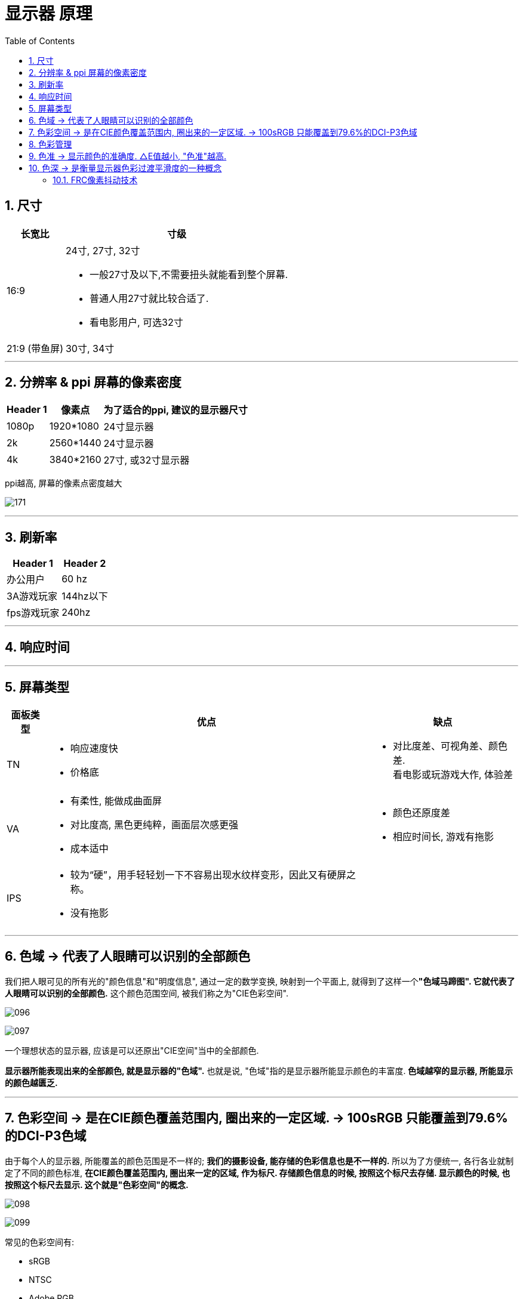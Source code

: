 
= 显示器 原理
:toc: left
:toclevels: 3
:sectnums:
:stylesheet: myAdocCss.css

== 尺寸

[.small]
[options="autowidth" cols="1a,1a"]
|===
|长宽比 |寸级

|16:9
|24寸, 27寸, 32寸 +

- 一般27寸及以下,不需要扭头就能看到整个屏幕. +
- 普通人用27寸就比较合适了. +
- 看电影用户, 可选32寸

|21:9 (带鱼屏)
|30寸, 34寸
|===




'''

== 分辨率 & ppi 屏幕的像素密度

[.small]
[options="autowidth" cols="1a,1a,1a"]
|===
|Header 1 |像素点 |为了适合的ppi, 建议的显示器尺寸

|1080p
|1920*1080
|24寸显示器

|2k
|2560*1440
|24寸显示器

|4k
|3840*2160
|27寸, 或32寸显示器
|===

ppi越高, 屏幕的像素点密度越大

image:/img/171.png[,]





'''

== 刷新率

[.small]
[options="autowidth" cols="1a,1a"]
|===
|Header 1 |Header 2

|办公用户
|60 hz

|3A游戏玩家
|144hz以下

|fps游戏玩家
|240hz
|===



'''

== 响应时间



'''

== 屏幕类型

[.small]
[options="autowidth" cols="1a,1a,1a"]
|===
|面板类型 |优点 |缺点

|TN
|- 响应速度快
- 价格底
|- 对比度差、可视角差、颜色差. +
看电影或玩游戏大作, 体验差

|VA
|- 有柔性, 能做成曲面屏
- 对比度高, 黑色更纯粹，画面层次感更强
- 成本适中
|- 颜色还原度差
- 相应时间长, 游戏有拖影

|IPS
|- 较为“硬”，用手轻轻划一下不容易出现水纹样变形，因此又有硬屏之称。
- 没有拖影
|
|===




'''

== 色域 -> 代表了人眼睛可以识别的全部颜色

我们把人眼可见的所有光的"颜色信息"和"明度信息", 通过一定的数学变换, 映射到一个平面上, 就得到了这样一个**"色域马蹄图". 它就代表了人眼睛可以识别的全部颜色.** 这个颜色范围空间, 被我们称之为"CIE色彩空间".

image:img/096.gif[]

image:img/097.gif[]

一个理想状态的显示器, 应该是可以还原出"CIE空间"当中的全部颜色.

*显示器所能表现出来的全部颜色, 就是显示器的"色域".* 也就是说, "色域"指的是显示器所能显示颜色的丰富度. *色域越窄的显示器, 所能显示的颜色越匮乏.*

---

== 色彩空间 -> 是在CIE颜色覆盖范围内, 圈出来的一定区域. -> 100sRGB 只能覆盖到79.6%的DCI-P3色域

由于每个人的显示器, 所能覆盖的颜色范围是不一样的; *我们的摄影设备, 能存储的色彩信息也是不一样的.* 所以为了方便统一, 各行各业就制定了不同的颜色标准, **在CIE颜色覆盖范围内, 圈出来一定的区域, 作为标尺. 存储颜色信息的时候, 按照这个标尺去存储. 显示颜色的时候, 也按照这个标尺去显示. 这个就是"色彩空间"的概念. **

image:img/098.gif[]

image:img/099.gif[]

常见的色彩空间有:

- sRGB
- NTSC
- Adobe RGB
- DCI-P3


image:img/100.gif[]


知道这些后, 我们再去看显示器的商品界面就很好理解了.

-  99%sRGB: 就代表它能显示出sRGB空间当中, 99%的色彩.
- 95%DCI-P3: 就意味着它能显示出DCI-P3空间当中, 95%的色彩.


image:img/101.gif[]

如果要让你去对比 "100%sRGB" 的显示器, 和 "95%DCI-P3色域" 的显示器, 只看前面的数字, 好像是前者色彩覆盖广一些, 但实际上, *100sRGB 只能覆盖到79.6%的DCI-P3色域*, 95%DCI-P3要远远比100%sRGB色彩广.


image:img/102.gif[]


显示器, 既然只能显示一定色彩空间内的颜色, 那"色域马蹄图"上三角形的色彩空间之外的颜色, 为什么能在你屏幕上看见呢? 原因也很简单, *显示器显示不出来的颜色, 就会按照一定的映射, 去强行让它显示出来. 也就是说, 你在屏幕上看到的色域马蹄图, 已经不是它真实原本应该存在的颜色了.*


image:img/103.gif[]

---

== 色彩管理

目前我们的windows10操作系统, 就是以"100%sRGB色彩空间"作为标尺, 去存储色彩信息的. 目前你在互联网上看到的绝大多数内容, 它们都是按照"100%sRGB色彩空间"去存储和显示的.

win 10 读取你的显示器信息, 包括多少分辨率, 刷新率, 型号, 是通过显卡, 去读取显示器驱动板的 "EDID信息"来获取的. *而EDID信息里, 并没有存储显示器的"色域覆盖"的相关信息. 也就是说, 操作系统并不知道你的显示器是多少色域的面板. 所以, 目前Windows10系统只能默认, 你的显示器就是100%sRGB的.*

那这就会导致一个问题:  *如果你的显示器"色域"覆盖, 超过了100%sRGB,* 比如95%DCI-P3, *那这时候win系统还按照100%sRGB的色彩空间, 去发送颜色信息给显示器, 那你最后在屏幕上看到的色彩, 就是过饱和的.*

比如, 你有一个95%DCI-P3色域的显示器, 对应sRGB大概是135%sRGB. 你要显示纯蓝色: +
win10默认你是100%sRGB的显示器, 然后告诉显示器, 请显示100%的蓝. 但是显示器确是95%DCI-P3色域的. 100%的蓝在这个色域上, 就变成了135%sRGB的最蓝. 结果就是, 画面过饱和了.

image:img/109.gif[]


如果你已经买了一个超过100%sRGB的显示器, 你希望它在Windows系统下能正常的显示颜色, 那该如何操作呢? 一般来讲有两个方案:

[cols="1a,4a"]
|===
|Header 1 |Header 2

|方法1
|在显示器的设置菜单当中, 把显示器切换为"sRGB模式". 时, 驱动板就会借助一些算法, 用你这块超过100%sRGB的屏幕, 模拟100%sRGB的色彩空间.

但是大部分中低端显示器, 在sRGB模式下, 是不允许你调整屏幕亮度的, 因为亮度的变化会导致色彩出现偏离. 这就给你的使用造成了很多不便.

|方法2
|使用"较色仪", 去对你的屏幕进行"色彩空间"的矫正管理. +
但是, ICC校色文件, 并不是所有的时候都能生效的. 比如全屏游戏就无法调用ICC文件, 还有很多软件也不支持调用ICC校色文件.
|===

所以这就是为什么我说, 在当下能给你最好体验的显示器"色域"覆盖范围, 最好就直接是100%sRGB.


image:img/104.gif[]


[options="autowidth"]
|===
|Header 1 |显示器的色域 |不做校色(不做色彩管理), 显示的效果 |做了色彩管理

|sRGB 图片
|-> P3色域 显示器
|过饱和
|sRGB空间内的颜色, 正常显示; 超出sRGB的颜色, 无法显示

|sRGB 图片
|-> sRGB色域 显示器
|正常显示
|正常显示. +
因为图片文件的存储"色彩空间", 和显示器的"色域"是匹配的, 你做不做色彩管理, 它都能正常显示.

|P3色域图片
|-> sRGB 显示器
|欠饱和
|在sRGB空间内的显示正常, 超出SRGB的色彩无法显示. +
操作系统输出的是P3色彩, 但是由于你有ICC文件, ICC文件就会把这个P3色域, 映射到sRGB空间里去, "广色域"往"低色域"映射, 肯定都能全部映射下去. 但是你的显示器只有SRGB的色彩空间, 那你就只能是显示sRGB的颜色, 超出sRGB的部分显示不出来

|P3色域图片
|-> P3色域 显示器
|正常显示
|正常显示

|===




---

== 色准 -> 显示颜色的准确度. △E值越小, "色准"越高.

色准: 指的就是, 在显示器在色域覆盖范围内, 显示颜色的准确度.

image:img/105.gif[]

衡量"色准"的参数叫"△E值". *△E值越小, 代表色彩偏离越小, "色准"越高*.

image:img/106.gif[]

一个色准比较差的显示器, 可以通过使用"校色仪", 对显示器进行色彩校准的操作.

只需要把"校色仪"贴在屏幕上, 然后运行校色仪配套软件, 校色软件就会让你的屏幕去显示一些颜色, 并用校色仪捕获下来, 计算出你显示器的颜色偏离数值, 然后通过一些公式和算法, *生成一份"ICC校色文件"*.

你只需要把这份ICC文件导入到系统当中, 那你最后显示的颜色, 就是经过"校色仪"校准之后的.

但是校准毕竟只是基于软件层面的色彩映射, 无法改变显示器硬件本身的色准差硬伤.

image:img/107.gif[]



一般来讲:

[cols="1a,4a"]

|===
|△E值|Header 2

|≤1.5
|可以说是色准极好, 定位S级. 物理意义上讲几乎不存在色偏的可能性.

|1.5-3
|属于非常优秀的级别, 定位A级. 大部分高端绘图显示器基本上有出厂校色都可以做到. 这种色准, 即便是专业人士, 用肉眼也很难看出色偏的情况.

|3-5
|属于优秀的级别, 定位B级. 大部分中高端显示器, 包括高价位的高刷电竞屏, 都可以达到这个水平. +
这种级别的色准, 日常使用几乎不会有任何的影响. 简单的修修图调色, 都没什么非常大的问题.

|5-8
|属于普通, 定位C级. 大部分平价显示器, 中端的144Hz电竞屏之类的都在这个区间. +
这种色准不建议拿来作图调色, 普通人一般无法区分偏色, 但是经常专业做修图等, 对色彩敏感的人, 应该可以看出来屏幕颜色偏的现象.

|>8
|色准属于很差的水平, 定位D级.  +
大部分对真实色彩有一定概念的人, 一看都会觉得这个屏幕色彩存在偏色的问题. 八百元以下很多廉价的入门显示器, 都是这个范畴的.

|===



image:img/108.gif[]


---

== 色深 -> 是衡量显示器色彩过渡平滑度的一种概念

像素点混合颜色, 是依赖于调整红绿蓝三个子像素的亮度来完成的. 由于我们的视频传输带宽, 和芯片处理能力有限, 亮度的数值, 不能做到非常细致地无极过渡, 只能在一定的阶梯上去调整亮度.

[options="autowidth"]
|===
|Header 1 |Header 2

|如果它的像素点亮度, 只有"2的1次方"的阶梯, +
也就是两种状态: 0代表全白, 1代表全黑. +
最后显示颜色就是这种效果:
|image:img/111.gif[]


|如果它的像素点亮度, 有"2的2次方"的阶梯,  +
也就是现在有4种状态了:  00纯白, 01浅灰, 10深灰, 11纯黑, +
最后显示画面就是这种效果:
|image:img/112.gif[]

|如果它的像素点亮度, 有"2的3次方"的阶梯, +
也是8种状态: 000 001 010 011 100 101 110 111, +
最后显示画面就是这种效果:
|image:img/113.gif[]

|如果我们在加大到"2的4次方", 也就是16种状态, +
那最后显示画面就是这个样子:
|image:img/114.gif[]

|===

现在, 你就可以明白显示器的"色深"是什么东西了.

[cols="1a,1a"]
|===
|Header 1 |Header 2

|- *2的1次方, 也就是1bit. 它有2个色阶*, 在色彩过渡的时候可以有2个阶梯.
|

|- *2的2次方, 也就是2bit. 它有4个色阶*, 在色彩过渡的时候有4个阶梯.
|

|- 而 *8bit : 指的就是2的8次方, 有256个色阶*, 在色彩过渡的时候, 有256个阶梯.
|现在, 你就可以理解厂商宣传的1680万色是怎么来的. 屏幕的像素点, 由红绿蓝三个像素点构成, 红色有256个阶梯, 绿色有256个阶梯, 蓝色也有256个阶梯, 所以它们最终可以混合出256X256X256, 也就是1680万种颜色

|- *10bit : 指的就是2的10次方, 有着1024个色阶*. 在色彩过渡的时候, 有1024个阶梯.
|*10bit的屏幕, 就是红绿蓝各自有1024个阶梯, 1024X1024X1024, 最后也就是10.7亿色.*

image:img/117.gif[]
|===

你可以发现, *颜色过渡的阶梯分的越多, 屏幕在显示色彩过渡的时候, 就能呈现的越平滑, 色彩越不容易出现"断层"的现象.*


image:img/115.gif[]

image:img/110.gif[]

注意: *"色深"仅仅只是衡量显示器色彩过渡平滑度的一种概念, 它对显示器的"色域"是没有影响的.* 不同"色深"的显示器, "色域"可以完全一样, 它们仅仅只是在色彩过渡时, 平滑度不一样.

---

==== FRC像素抖动技术

假设一个屏幕只能显示深灰和浅灰, 我们要显示出它中间那部分的中度灰, 我们就可以频繁的在浅灰和深灰之间来回切换, 只要切换的速度足够快, 借助人眼的视觉暂留效应, 最后你在视觉感官上, 就似乎能看到一个中度灰了.  +
这点类似PWM调光一样, 只不过"FRC抖动"只是在颜色之间切换, 背光本身并不会关闭, 所以不会产生频闪伤眼的现象.

image:img/118.gif[]


但是, 这种抖动会产生很多的"静态噪点", 所以并不能做到和"原生色深"相匹配, 只能在一定程度上缓解"色彩断层"的现象.

image:img/119.gif[]

*而6抖8的屏幕, 可以宣传成 8bit; 8抖10的屏幕, 也可以宣传成 10bit.* +
很多的低端显示器, 虽然标着自己是 8bit, 但是很多都是靠着 6bit 的面板抖动上去的.

image:img/120.gif[]

如果你需要一个真正色深比较好的显示器, 那最好还是去 *DisplaySpecifications 这个网站上, 查询下你要买的显示器, 到底是原生的色深, 还是靠着"FRC抖动"上去的色深.*

[options="autowidth"]
|===
|Header 1 |Header 2

|6bit 的屏幕
|在民用层面, 不推荐大家去买 6bit 的屏幕. 因为这种屏幕在显示一些平滑的色彩过渡的时候, 势必会出现一些色彩断层.

|6抖8的屏幕
|如果你仔细看的话, 是能看到一些静态噪点的, 这种显示器能凑合用.

|原生的8bit
|最佳的民用选择, 还是原生的8bit, 够用而且不贵.

|8抖10
|如果你是一些专业的设计人士, 那最好还是选择"8抖10"比较好, 8抖10的屏幕, "静态噪点"就要比6抖8的好很多了.

|原生是10bit
|最好
|===

image:img/121.gif[]


如果你买了高色深的显示器, 千万别忘记, 要去显卡驱动里, 把你的显卡"输出色深", 改成屏幕的对应值. 否则的话, 你就浪费掉显示器的色深了.

image:img/122.gif[]


---






